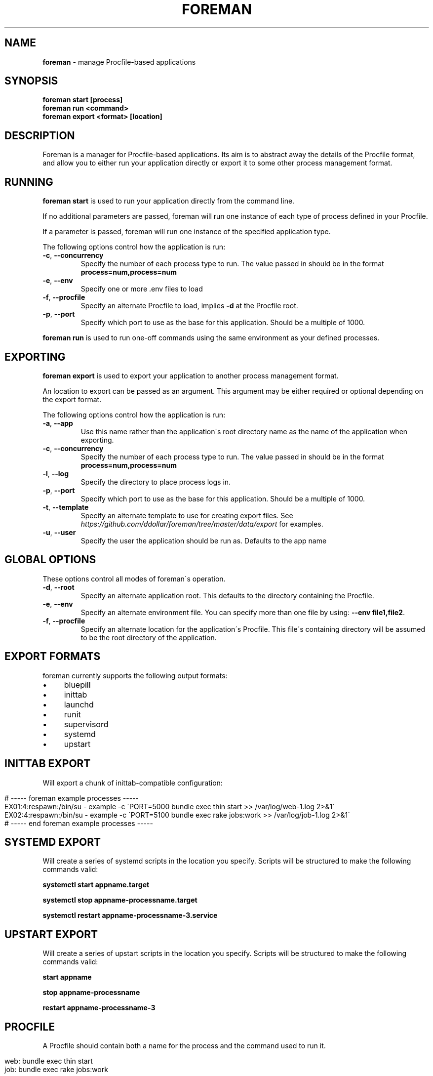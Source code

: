 .\" generated with Ronn/v0.7.3
.\" http://github.com/rtomayko/ronn/tree/0.7.3
.
.TH "FOREMAN" "1" "December 2014" "Foreman 0.77.0" "Foreman Manual"
.
.SH "NAME"
\fBforeman\fR \- manage Procfile\-based applications
.
.SH "SYNOPSIS"
\fBforeman start [process]\fR
.
.br
\fBforeman run <command>\fR
.
.br
\fBforeman export <format> [location]\fR
.
.SH "DESCRIPTION"
Foreman is a manager for Procfile\-based applications\. Its aim is to abstract away the details of the Procfile format, and allow you to either run your application directly or export it to some other process management format\.
.
.SH "RUNNING"
\fBforeman start\fR is used to run your application directly from the command line\.
.
.P
If no additional parameters are passed, foreman will run one instance of each type of process defined in your Procfile\.
.
.P
If a parameter is passed, foreman will run one instance of the specified application type\.
.
.P
The following options control how the application is run:
.
.TP
\fB\-c\fR, \fB\-\-concurrency\fR
Specify the number of each process type to run\. The value passed in should be in the format \fBprocess=num,process=num\fR
.
.TP
\fB\-e\fR, \fB\-\-env\fR
Specify one or more \.env files to load
.
.TP
\fB\-f\fR, \fB\-\-procfile\fR
Specify an alternate Procfile to load, implies \fB\-d\fR at the Procfile root\.
.
.TP
\fB\-p\fR, \fB\-\-port\fR
Specify which port to use as the base for this application\. Should be a multiple of 1000\.
.
.P
\fBforeman run\fR is used to run one\-off commands using the same environment as your defined processes\.
.
.SH "EXPORTING"
\fBforeman export\fR is used to export your application to another process management format\.
.
.P
An location to export can be passed as an argument\. This argument may be either required or optional depending on the export format\.
.
.P
The following options control how the application is run:
.
.TP
\fB\-a\fR, \fB\-\-app\fR
Use this name rather than the application\'s root directory name as the name of the application when exporting\.
.
.TP
\fB\-c\fR, \fB\-\-concurrency\fR
Specify the number of each process type to run\. The value passed in should be in the format \fBprocess=num,process=num\fR
.
.TP
\fB\-l\fR, \fB\-\-log\fR
Specify the directory to place process logs in\.
.
.TP
\fB\-p\fR, \fB\-\-port\fR
Specify which port to use as the base for this application\. Should be a multiple of 1000\.
.
.TP
\fB\-t\fR, \fB\-\-template\fR
Specify an alternate template to use for creating export files\. See \fIhttps://github\.com/ddollar/foreman/tree/master/data/export\fR for examples\.
.
.TP
\fB\-u\fR, \fB\-\-user\fR
Specify the user the application should be run as\. Defaults to the app name
.
.SH "GLOBAL OPTIONS"
These options control all modes of foreman\'s operation\.
.
.TP
\fB\-d\fR, \fB\-\-root\fR
Specify an alternate application root\. This defaults to the directory containing the Procfile\.
.
.TP
\fB\-e\fR, \fB\-\-env\fR
Specify an alternate environment file\. You can specify more than one file by using: \fB\-\-env file1,file2\fR\.
.
.TP
\fB\-f\fR, \fB\-\-procfile\fR
Specify an alternate location for the application\'s Procfile\. This file\'s containing directory will be assumed to be the root directory of the application\.
.
.SH "EXPORT FORMATS"
foreman currently supports the following output formats:
.
.IP "\(bu" 4
bluepill
.
.IP "\(bu" 4
inittab
.
.IP "\(bu" 4
launchd
.
.IP "\(bu" 4
runit
.
.IP "\(bu" 4
supervisord
.
.IP "\(bu" 4
systemd
.
.IP "\(bu" 4
upstart
.
.IP "" 0
.
.SH "INITTAB EXPORT"
Will export a chunk of inittab\-compatible configuration:
.
.IP "" 4
.
.nf

# \-\-\-\-\- foreman example processes \-\-\-\-\-
EX01:4:respawn:/bin/su \- example \-c \'PORT=5000 bundle exec thin start >> /var/log/web\-1\.log 2>&1\'
EX02:4:respawn:/bin/su \- example \-c \'PORT=5100 bundle exec rake jobs:work >> /var/log/job\-1\.log 2>&1\'
# \-\-\-\-\- end foreman example processes \-\-\-\-\-
.
.fi
.
.IP "" 0
.
.SH "SYSTEMD EXPORT"
Will create a series of systemd scripts in the location you specify\. Scripts will be structured to make the following commands valid:
.
.P
\fBsystemctl start appname\.target\fR
.
.P
\fBsystemctl stop appname\-processname\.target\fR
.
.P
\fBsystemctl restart appname\-processname\-3\.service\fR
.
.SH "UPSTART EXPORT"
Will create a series of upstart scripts in the location you specify\. Scripts will be structured to make the following commands valid:
.
.P
\fBstart appname\fR
.
.P
\fBstop appname\-processname\fR
.
.P
\fBrestart appname\-processname\-3\fR
.
.SH "PROCFILE"
A Procfile should contain both a name for the process and the command used to run it\.
.
.IP "" 4
.
.nf

web: bundle exec thin start
job: bundle exec rake jobs:work
.
.fi
.
.IP "" 0
.
.P
A process name may contain letters, numbers and the underscore character\. You can validate your Procfile format using the \fBcheck\fR command:
.
.IP "" 4
.
.nf

$ foreman check
.
.fi
.
.IP "" 0
.
.SH "ENVIRONMENT"
If a \fB\.env\fR file exists in the current directory, the default environment will be read from it\. This file should contain key/value pairs, separated by \fB=\fR, with one key/value pair per line\.
.
.IP "" 4
.
.nf

FOO=bar
BAZ=qux
.
.fi
.
.IP "" 0
.
.SH "DEFAULT OPTIONS"
If a \fB\.foreman\fR file exists in the current directory, default options will be read from it\. This file should be in YAML format with the long option name as keys\. Example:
.
.IP "" 4
.
.nf

concurrency: alpha=0,bravo=1
port: 15000
.
.fi
.
.IP "" 0
.
.SH "EXAMPLES"
Start one instance of each process type, interleave the output on stdout:
.
.IP "" 4
.
.nf

$ foreman start
.
.fi
.
.IP "" 0
.
.P
Export the application in upstart format:
.
.IP "" 4
.
.nf

$ foreman export upstart /etc/init
.
.fi
.
.IP "" 0
.
.P
Run one process type from the application defined in a specific Procfile:
.
.IP "" 4
.
.nf

$ foreman start alpha \-f ~/myapp/Procfile
.
.fi
.
.IP "" 0
.
.P
Start all processes except the one named worker:
.
.IP "" 4
.
.nf

$ foreman start \-c all=1,worker=0
.
.fi
.
.IP "" 0
.
.SH "COPYRIGHT"
Foreman is Copyright (C) 2010 David Dollar \fIhttp://daviddollar\.org\fR
